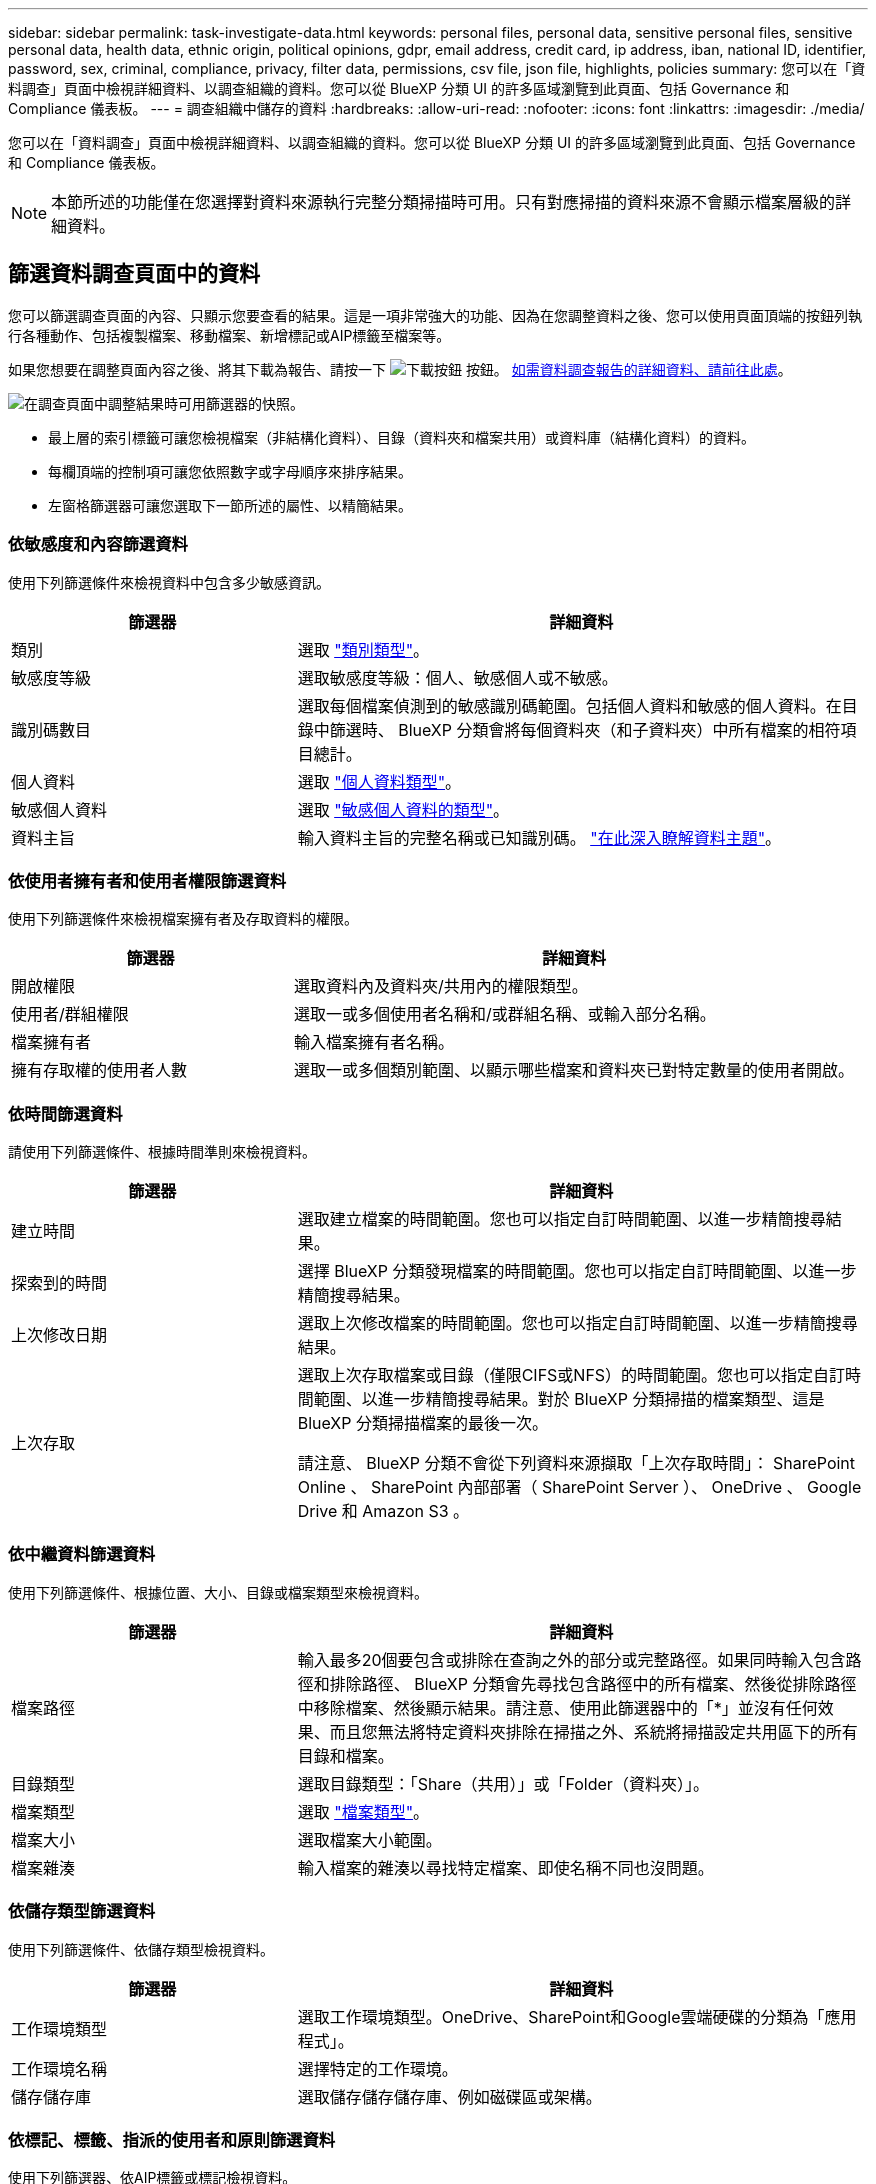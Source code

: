 ---
sidebar: sidebar 
permalink: task-investigate-data.html 
keywords: personal files, personal data, sensitive personal files, sensitive personal data, health data, ethnic origin, political opinions, gdpr, email address, credit card, ip address, iban, national ID, identifier, password, sex, criminal, compliance, privacy, filter data, permissions, csv file, json file, highlights, policies 
summary: 您可以在「資料調查」頁面中檢視詳細資料、以調查組織的資料。您可以從 BlueXP 分類 UI 的許多區域瀏覽到此頁面、包括 Governance 和 Compliance 儀表板。 
---
= 調查組織中儲存的資料
:hardbreaks:
:allow-uri-read: 
:nofooter: 
:icons: font
:linkattrs: 
:imagesdir: ./media/


[role="lead"]
您可以在「資料調查」頁面中檢視詳細資料、以調查組織的資料。您可以從 BlueXP 分類 UI 的許多區域瀏覽到此頁面、包括 Governance 和 Compliance 儀表板。


NOTE: 本節所述的功能僅在您選擇對資料來源執行完整分類掃描時可用。只有對應掃描的資料來源不會顯示檔案層級的詳細資料。



== 篩選資料調查頁面中的資料

您可以篩選調查頁面的內容、只顯示您要查看的結果。這是一項非常強大的功能、因為在您調整資料之後、您可以使用頁面頂端的按鈕列執行各種動作、包括複製檔案、移動檔案、新增標記或AIP標籤至檔案等。

如果您想要在調整頁面內容之後、將其下載為報告、請按一下 image:button_download.png["下載按鈕"] 按鈕。 <<資料調查報告,如需資料調查報告的詳細資料、請前往此處>>。

image:screenshot_compliance_investigation_filtered.png["在調查頁面中調整結果時可用篩選器的快照。"]

* 最上層的索引標籤可讓您檢視檔案（非結構化資料）、目錄（資料夾和檔案共用）或資料庫（結構化資料）的資料。
* 每欄頂端的控制項可讓您依照數字或字母順序來排序結果。
* 左窗格篩選器可讓您選取下一節所述的屬性、以精簡結果。




=== 依敏感度和內容篩選資料

使用下列篩選條件來檢視資料中包含多少敏感資訊。

[cols="30,60"]
|===
| 篩選器 | 詳細資料 


| 類別 | 選取 link:reference-private-data-categories.html#types-of-categories["類別類型"^]。 


| 敏感度等級 | 選取敏感度等級：個人、敏感個人或不敏感。 


| 識別碼數目 | 選取每個檔案偵測到的敏感識別碼範圍。包括個人資料和敏感的個人資料。在目錄中篩選時、 BlueXP 分類會將每個資料夾（和子資料夾）中所有檔案的相符項目總計。 


| 個人資料 | 選取 link:reference-private-data-categories.html#types-of-personal-data["個人資料類型"^]。 


| 敏感個人資料 | 選取 link:reference-private-data-categories.html#types-of-sensitive-personal-data["敏感個人資料的類型"^]。 


| 資料主旨 | 輸入資料主旨的完整名稱或已知識別碼。 link:task-generating-compliance-reports.html#searching-for-data-subjects-and-downloading-reports["在此深入瞭解資料主題"^]。 
|===


=== 依使用者擁有者和使用者權限篩選資料

使用下列篩選條件來檢視檔案擁有者及存取資料的權限。

[cols="30,60"]
|===
| 篩選器 | 詳細資料 


| 開啟權限 | 選取資料內及資料夾/共用內的權限類型。 


| 使用者/群組權限 | 選取一或多個使用者名稱和/或群組名稱、或輸入部分名稱。 


| 檔案擁有者 | 輸入檔案擁有者名稱。 


| 擁有存取權的使用者人數 | 選取一或多個類別範圍、以顯示哪些檔案和資料夾已對特定數量的使用者開啟。 
|===


=== 依時間篩選資料

請使用下列篩選條件、根據時間準則來檢視資料。

[cols="30,60"]
|===
| 篩選器 | 詳細資料 


| 建立時間 | 選取建立檔案的時間範圍。您也可以指定自訂時間範圍、以進一步精簡搜尋結果。 


| 探索到的時間 | 選擇 BlueXP 分類發現檔案的時間範圍。您也可以指定自訂時間範圍、以進一步精簡搜尋結果。 


| 上次修改日期 | 選取上次修改檔案的時間範圍。您也可以指定自訂時間範圍、以進一步精簡搜尋結果。 


| 上次存取  a| 
選取上次存取檔案或目錄（僅限CIFS或NFS）的時間範圍。您也可以指定自訂時間範圍、以進一步精簡搜尋結果。對於 BlueXP 分類掃描的檔案類型、這是 BlueXP 分類掃描檔案的最後一次。

請注意、 BlueXP 分類不會從下列資料來源擷取「上次存取時間」： SharePoint Online 、 SharePoint 內部部署（ SharePoint Server ）、 OneDrive 、 Google Drive 和 Amazon S3 。

|===


=== 依中繼資料篩選資料

使用下列篩選條件、根據位置、大小、目錄或檔案類型來檢視資料。

[cols="30,60"]
|===
| 篩選器 | 詳細資料 


| 檔案路徑 | 輸入最多20個要包含或排除在查詢之外的部分或完整路徑。如果同時輸入包含路徑和排除路徑、 BlueXP 分類會先尋找包含路徑中的所有檔案、然後從排除路徑中移除檔案、然後顯示結果。請注意、使用此篩選器中的「*」並沒有任何效果、而且您無法將特定資料夾排除在掃描之外、系統將掃描設定共用區下的所有目錄和檔案。 


| 目錄類型 | 選取目錄類型：「Share（共用）」或「Folder（資料夾）」。 


| 檔案類型 | 選取 link:reference-private-data-categories.html#types-of-files["檔案類型"^]。 


| 檔案大小 | 選取檔案大小範圍。 


| 檔案雜湊 | 輸入檔案的雜湊以尋找特定檔案、即使名稱不同也沒問題。 
|===


=== 依儲存類型篩選資料

使用下列篩選條件、依儲存類型檢視資料。

[cols="30,60"]
|===
| 篩選器 | 詳細資料 


| 工作環境類型 | 選取工作環境類型。OneDrive、SharePoint和Google雲端硬碟的分類為「應用程式」。 


| 工作環境名稱 | 選擇特定的工作環境。 


| 儲存儲存庫 | 選取儲存儲存儲存庫、例如磁碟區或架構。 
|===


=== 依標記、標籤、指派的使用者和原則篩選資料

使用下列篩選器、依AIP標籤或標記檢視資料。

[cols="30,60"]
|===
| 篩選器 | 詳細資料 


| 原則 | 選取原則。行動 link:task-using-policies.html["請按這裡"^] 可查看現有策略列表並創建您自己的自定義策略。 


| 標籤 | 選取 link:task-org-private-data.html#categorizing-your-data-using-aip-labels["AIP標籤"] 指派給您的檔案。 


| 標記 | 選取 link:task-org-private-data.html#applying-tags-to-manage-your-scanned-files["標記"] 指派給您的檔案。 


| 指派給 | 選取指派檔案的人員名稱。 
|===


=== 依分析狀態篩選資料

使用下列篩選條件、依 BlueXP 分類掃描狀態檢視資料。

[cols="30,60"]
|===
| 篩選器 | 詳細資料 


| 分析狀態 | 選取選項以顯示「擱置第一次掃描」、「已完成掃描」、「擱置重新掃描」或「無法掃描」的檔案清單。 


| 掃描分析事件 | 選取您是否要檢視未分類的檔案、因為 BlueXP 分類無法還原上次存取的時間、或是即使 BlueXP 分類無法還原上次存取的時間、仍已分類的檔案。 
|===
link:reference-collected-metadata.html#last-access-time-timestamp["請參閱「上次存取時間」時間戳記的詳細資料"] 如需使用掃描分析事件進行篩選時、出現在「調查」頁面的項目相關資訊。



=== 依重複項目篩選資料

使用下列篩選器檢視儲存設備中重複的檔案。

[cols="30,60"]
|===
| 篩選器 | 詳細資料 


| 重複項目 | 選取檔案是否在儲存庫中重複。 
|===


== 檢視檔案中繼資料

在「資料調查結果」窗格中、您可以按一下 image:button_down_caret.png["減少需求"] 用於檢視檔案中繼資料的任何單一檔案。

image:screenshot_compliance_file_details.png["快照顯示資料調查頁面中檔案的中繼資料詳細資料。"]

除了顯示檔案所在的工作環境和磁碟區之外、中繼資料還會顯示更多資訊、包括檔案權限、檔案擁有者、是否有此檔案的重複項目、以及指派的AIP標籤（如果有） link:task-org-private-data.html#categorizing-your-data-using-aip-labels["BlueXP 分類中的整合式 AIP"^]）。如果您打算使用、這項資訊很實用 link:task-using-policies.html#creating-custom-policies["建立原則"] 因為您可以看到用來篩選資料的所有資訊。

請注意、並非所有資料來源都能取得所有資訊、只是適合該資料來源的資訊而已。例如、Volume名稱、權限和AIP標籤與資料庫檔案無關。

檢視單一檔案的詳細資料時、您可以對該檔案採取幾項行動：

* 您可以將檔案移動或複製到任何NFS共用區。請參閱 link:task-managing-highlights.html#moving-source-files-to-an-nfs-share["將來源檔案移至NFS共用區"] 和 link:task-managing-highlights.html#copying-source-files["將來源檔案複製到NFS共用區"] 以取得詳細資料。
* 您可以刪除檔案。請參閱 link:task-managing-highlights.html#deleting-source-files["正在刪除來源檔案"] 以取得詳細資料。
* 您可以將特定狀態指派給檔案。請參閱 link:task-org-private-data.html#applying-tags-to-manage-your-scanned-files["套用標記"] 以取得詳細資料。
* 您可以將檔案指派給BlueXP使用者、負責對檔案執行任何後續行動。請參閱 link:task-org-private-data.html#assigning-users-to-manage-certain-files["指派使用者至檔案"] 以取得詳細資料。
* 如果您已將 AIP 標籤與 BlueXP 分類整合、您可以將標籤指派給此檔案、或變更為其他標籤（如果已經存在）。請參閱 link:task-org-private-data.html#assigning-aip-labels-manually["手動指派AIP標籤"] 以取得詳細資料。




== 檢視檔案和目錄的權限

若要檢視可存取檔案或目錄的所有使用者或群組清單、以及擁有的權限類型、請按一下*檢視所有權限*。此按鈕僅適用於CIFS共用、SharePoint Online、SharePoint內部部署及OneDrive中的資料。

請注意、如果您看到 SID （安全性識別碼）而非使用者和群組名稱、則應該將 Active Directory 整合到 BlueXP 分類中。 link:task-add-active-directory-datasense.html["瞭解如何做到這一點"]。

image:screenshot_compliance_permissions.png["顯示詳細檔案權限的快照。"]

您可以按一下 image:button_down_caret.png["減少需求"] 可讓任何群組查看屬於群組的使用者清單。

此外、 您可以按一下使用者或群組的名稱、「調查」頁面會顯示該使用者或群組的名稱、並填入「使用者/群組權限」篩選器中、以便查看使用者或群組可存取的所有檔案和目錄。



== 正在檢查儲存系統中的重複檔案

您可以檢視儲存系統中是否儲存了重複的檔案。如果您想要找出可節省儲存空間的區域、此功能非常實用。此外、確保儲存系統中不會不必要地複製具有特定權限或敏感資訊的特定檔案、也很有幫助。

BlueXP 分類使用雜湊技術來判斷重複的檔案。如果任何檔案的雜湊代碼與其他檔案相同、我們可以100%確定檔案確實重複、即使檔案名稱不同。

您可以下載重複檔案清單、並將其傳送給儲存設備管理員、讓他們決定可以刪除哪些檔案（如果有）。您也可以 link:task-managing-highlights.html#deleting-source-files["刪除檔案"] 如果您確信不需要特定版本的檔案、請自行設定。



=== 檢視所有重複的檔案

如果您想要在工作環境中複製的所有檔案清單、以及要掃描的資料來源、您可以在「資料調查」頁面中使用名為「*重複項目>有重複項目*」的篩選條件。

所有檔案類型（不包括資料庫）的重複檔案、大小至少為50 MB、且（或）包含個人或敏感個人資訊、都會顯示在「結果」頁面中。



=== 檢視特定檔案是否重複

如果您想要查看單一檔案是否有重複項目、請在「資料調查結果」窗格中按一下 image:button_down_caret.png["減少需求"] 用於檢視檔案中繼資料的任何單一檔案。如果某個檔案有重複項目、此資訊會顯示在「_重複項目_」欄位旁。

若要檢視重複檔案的清單及其所在位置、請按一下*檢視詳細資料*。在下一頁中、按一下「*檢視重複記錄*」以檢視「調查」頁面中的檔案。

image:screenshot_compliance_duplicate_file.png["顯示如何檢視重複檔案所在位置的快照。"]


TIP: 您可以使用本頁提供的「檔案雜湊」值、並直接在「調查」頁面中輸入、以隨時搜尋特定的重複檔案、也可以在「原則」中使用。



== 資料調查報告

「資料調查報告」是「資料調查」頁面篩選內容的下載檔案。

您可以使用兩種不同的格式儲存報告：

* 以 .CSV 檔案形式傳送至本機機器、最多可包含 5 、 000 列資料。
* 做為 .JSON 檔案、匯出至 NFS 共用、最多可包含 100,000 列資料。如果資料列超過 10 、 000 列、則會建立其他 .JSON 檔案。
+
匯出至檔案共用時、請確定 BlueXP 分類具有正確的匯出存取權限。



如果 BlueXP 分類正在掃描檔案（非結構化資料）、目錄（資料夾和檔案共用）和資料庫（結構化資料）、則最多可下載三個報告檔案。



=== 產生資料調查報告

.步驟
. 在「Data Investigation（資料調查）」頁面中、按一下 image:button_download.png["下載按鈕"] 按鈕。
. 選取您要下載資料的.CSV報告或.Json報告、然後按一下*下載報告*。
+
選取.Json報告時、請以「<host_name>//<share_path>'的格式輸入要下載報告的NFS共用名稱。

+
image:screenshot_compliance_investigation_report.png["下載調查報告頁面的快照、內含多個選項。"]



.結果
對話方塊會顯示正在下載報告的訊息。

您可以在中檢視Json報告產生的進度 link:task-view-compliance-actions.html["「行動狀態」窗格"]。



=== 每份資料調查報告中包含的內容

*非結構化檔案資料報告*包含下列檔案相關資訊：

* 檔案名稱
* 位置類型
* 工作環境名稱
* 儲存儲存庫（例如、磁碟區、儲存區、共享區）
* 工作環境類型
* 檔案路徑
* 檔案類型
* 檔案大小
* 建立時間
* 上次修改時間
* 上次存取
* 檔案擁有者
* 類別
* 個人資訊
* 敏感的個人資訊
* 刪除偵測日期
+
刪除偵測日期可識別檔案刪除或移動的日期。這可讓您識別敏感檔案的移動時間。刪除的檔案不屬於儀表板或「調查」頁面上顯示的檔案編號數。這些檔案只會出現在 CSV 報告中。



*非結構化目錄資料報告*包含下列資料夾與檔案共用的相關資訊：

* 工作環境名稱
* 儲存儲存庫（例如資料夾或檔案共用）
* 工作環境類型
* 檔案路徑（目錄名稱）
* 檔案擁有者
* 建立時間
* 探索到的時間
* 上次修改時間
* 上次存取
* 開放式權限
* 目錄類型


*結構化資料報告*包含下列資料庫表格的相關資訊：

* DB表格名稱
* 位置類型
* 工作環境名稱
* 儲存儲存庫（例如架構）
* 欄數
* 列數
* 個人資訊
* 敏感的個人資訊


